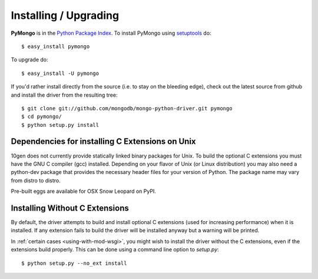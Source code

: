 Installing / Upgrading
======================
.. highlight:: bash

**PyMongo** is in the `Python Package Index
<http://pypi.python.org/pypi/pymongo/>`_. To install PyMongo using
`setuptools <http://pypi.python.org/pypi/setuptools>`_ do::

  $ easy_install pymongo

To upgrade do::

  $ easy_install -U pymongo

If you'd rather install directly from the source (i.e. to stay on the
bleeding edge), check out the latest source from github and install
the driver from the resulting tree::

  $ git clone git://github.com/mongodb/mongo-python-driver.git pymongo
  $ cd pymongo/
  $ python setup.py install

Dependencies for installing C Extensions on Unix
------------------------------------------------

10gen does not currently provide statically linked binary packages for
Unix. To build the optional C extensions you must have the GNU C compiler
(gcc) installed. Depending on your flavor of Unix (or Linux distribution)
you may also need a python-dev package that provides the necessary header
files for your version of Python. The package name may vary from distro
to distro.

Pre-built eggs are available for OSX Snow Leopard on PyPI.

.. _install-no-c:

Installing Without C Extensions
-------------------------------
By default, the driver attempts to build and install optional C
extensions (used for increasing performance) when it is installed. If
any extension fails to build the driver will be installed anyway but a
warning will be printed.

In :ref:`certain cases <using-with-mod-wsgi>`, you might wish to
install the driver without the C extensions, even if the extensions
build properly. This can be done using a command line option to
*setup.py*::

  $ python setup.py --no_ext install
